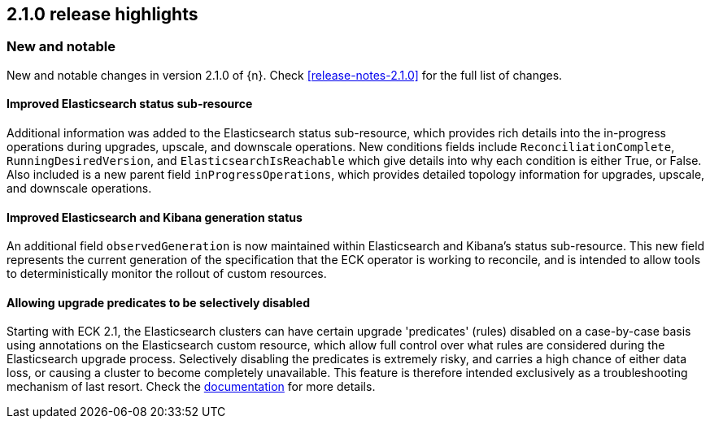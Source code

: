 [[release-highlights-2.1.0]]
== 2.1.0 release highlights

[float]
[id="{p}-210-new-and-notable"]
=== New and notable

New and notable changes in version 2.1.0 of {n}. Check <<release-notes-2.1.0>> for the full list of changes.

[float]
[id="{p}-210-improve-ES-status-sub-resource"]
==== Improved Elasticsearch status sub-resource

Additional information was added to the Elasticsearch status sub-resource, which provides rich details into the in-progress operations during upgrades, upscale, and downscale operations. New conditions fields include `ReconciliationComplete`, `RunningDesiredVersion`, and `ElasticsearchIsReachable` which give details into why each condition is either True, or False. Also included is a new parent field `inProgressOperations`, which provides detailed topology information for upgrades, upscale, and downscale operations.

[float]
[id="{p}-210-ES-Kibana-set-status-observed-generation"]
==== Improved Elasticsearch and Kibana generation status

An additional field `observedGeneration` is now maintained within Elasticsearch and Kibana's status sub-resource. This new field represents the current generation of the specification that the ECK operator is working to reconcile, and is intended to allow tools to deterministically monitor the rollout of custom resources.

[float]
[id="{p}-210-disabling-upgrade-predicates"]
==== Allowing upgrade predicates to be selectively disabled

Starting with ECK 2.1, the Elasticsearch clusters can have certain upgrade 'predicates' (rules) disabled on a case-by-case basis using annotations on the Elasticsearch custom resource, which allow full control over what rules are considered during the Elasticsearch upgrade process. Selectively disabling the predicates is extremely risky, and carries a high chance of either data loss, or causing a cluster to become completely unavailable. This feature is therefore intended exclusively as a troubleshooting mechanism of last resort. Check the link:https://www.elastic.co/guide/en/cloud-on-k8s/master/k8s-orchestration.html#k8s-advanced-upgrade-control[documentation] for more details.